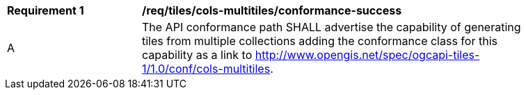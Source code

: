 [[req_tiles_cols-multitiles_conformance-success]]
[width="90%",cols="2,6a"]
|===
^|*Requirement {counter:req-id}* |*/req/tiles/cols-multitiles/conformance-success*
^|A |The API conformance path SHALL advertise the capability of generating tiles from multiple collections adding the conformance class for this capability as a link to http://www.opengis.net/spec/ogcapi-tiles-1/1.0/conf/cols-multitiles.
|===
